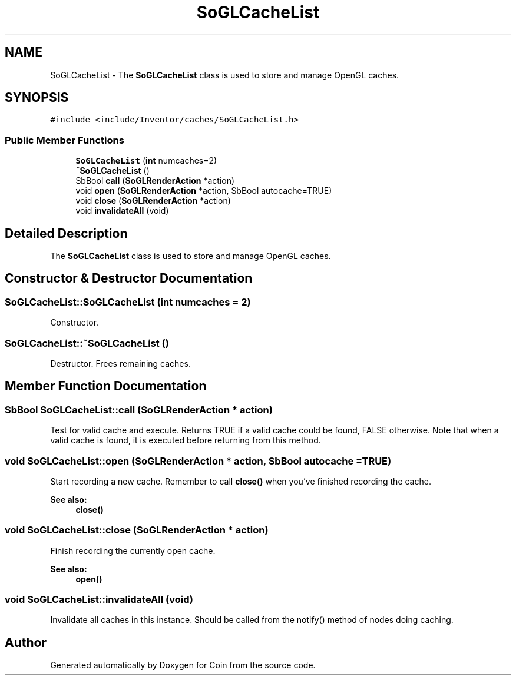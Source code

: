 .TH "SoGLCacheList" 3 "Sun May 28 2017" "Version 4.0.0a" "Coin" \" -*- nroff -*-
.ad l
.nh
.SH NAME
SoGLCacheList \- The \fBSoGLCacheList\fP class is used to store and manage OpenGL caches\&.  

.SH SYNOPSIS
.br
.PP
.PP
\fC#include <include/Inventor/caches/SoGLCacheList\&.h>\fP
.SS "Public Member Functions"

.in +1c
.ti -1c
.RI "\fBSoGLCacheList\fP (\fBint\fP numcaches=2)"
.br
.ti -1c
.RI "\fB~SoGLCacheList\fP ()"
.br
.ti -1c
.RI "SbBool \fBcall\fP (\fBSoGLRenderAction\fP *action)"
.br
.ti -1c
.RI "void \fBopen\fP (\fBSoGLRenderAction\fP *action, SbBool autocache=TRUE)"
.br
.ti -1c
.RI "void \fBclose\fP (\fBSoGLRenderAction\fP *action)"
.br
.ti -1c
.RI "void \fBinvalidateAll\fP (void)"
.br
.in -1c
.SH "Detailed Description"
.PP 
The \fBSoGLCacheList\fP class is used to store and manage OpenGL caches\&. 
.SH "Constructor & Destructor Documentation"
.PP 
.SS "SoGLCacheList::SoGLCacheList (\fBint\fP numcaches = \fC2\fP)"
Constructor\&. 
.SS "SoGLCacheList::~SoGLCacheList ()"
Destructor\&. Frees remaining caches\&. 
.SH "Member Function Documentation"
.PP 
.SS "SbBool SoGLCacheList::call (\fBSoGLRenderAction\fP * action)"
Test for valid cache and execute\&. Returns TRUE if a valid cache could be found, FALSE otherwise\&. Note that when a valid cache is found, it is executed before returning from this method\&. 
.SS "void SoGLCacheList::open (\fBSoGLRenderAction\fP * action, SbBool autocache = \fCTRUE\fP)"
Start recording a new cache\&. Remember to call \fBclose()\fP when you've finished recording the cache\&.
.PP
\fBSee also:\fP
.RS 4
\fBclose()\fP 
.RE
.PP

.SS "void SoGLCacheList::close (\fBSoGLRenderAction\fP * action)"
Finish recording the currently open cache\&. 
.PP
\fBSee also:\fP
.RS 4
\fBopen()\fP 
.RE
.PP

.SS "void SoGLCacheList::invalidateAll (void)"
Invalidate all caches in this instance\&. Should be called from the notify() method of nodes doing caching\&. 

.SH "Author"
.PP 
Generated automatically by Doxygen for Coin from the source code\&.
